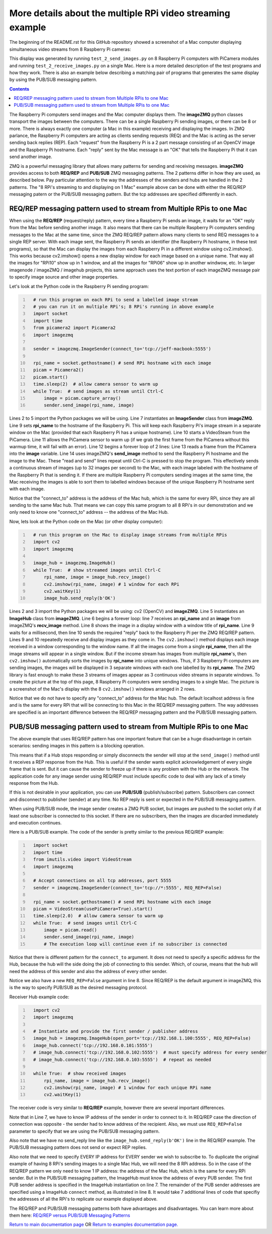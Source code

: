 ===========================================================
More details about the multiple RPi video streaming example
===========================================================

The beginning of the README.rst for this GitHub repository showed a screenshot
of a Mac computer displaying simultaneous video streams from 8 Raspberry Pi
cameras:

.. image:: images/screenshottest.png

This display was generated by running ``test_2_send_images.py`` on 8
Raspberry Pi computers with PiCamera modules and running
``test_2_receive_images.py`` on a single Mac. Here is a more detailed
description of the test programs and how they work. There is also an example
below describing a matching pair of programs that generates the same display
by using the PUB/SUB messaging pattern.

.. contents::

The Raspberry Pi computers send images and the Mac computer displays them. The
**imageZMQ** python classes transport the images between the computers. There
can be a single Raspberry Pi sending images, or there can be 8 or more. There
is always exactly one computer (a Mac in this example) receiving and displaying
the images. In ZMQ parlance, the Raspberry Pi computers are acting as
clients sending requests (REQ) and the Mac is acting as the server sending back
replies (REP). Each "request" from the Raspberry Pi is a 2 part message
consisting of an OpenCV image and the Raspberry Pi hostname. Each "reply" sent
by the Mac message is an "OK" that tells the Raspberry Pi that it can send
another image.

ZMQ is a powerful messaging library that allows many patterns for sending and
receiving messages. **imageZMQ** provides access to both **REQ/REP** and
**PUB/SUB** ZMQ messaging patterns. The 2 patterns differ in how they are used,
as described below. Pay particular attention to the way the addresses of the
senders and hubs are handled in the 2 patterns. The "8 RPi's streaming to and
displaying on 1 Mac" example above can be done with either the REQ/REP
messaging patern or the PUB/SUB messaging pattern. But the tcp addresses are
specified differently in each.

REQ/REP messaging pattern used to stream from Multiple RPis to one Mac
=====================================================================

When using the **REQ/REP** (request/reply) pattern, every time a Raspberry Pi sends
an image, it waits for an "OK" reply from the Mac before sending another image.
It also means that there can be multiple Raspberry Pi computers sending messages
to the Mac at the same time, since the ZMQ REQ/REP pattern allows many clients
to send REQ messages to a single REP server. With each image sent, the Raspberry
Pi sends an identifier (the Raspberry Pi hostname, in these test programs), so
that the Mac can display the images from each Raspberry Pi in a different window
using cv2.imshow(). This works because cv2.imshow() opens a new display window
for each image based on a unique name. That way all the images for "RPi10"
show up in 1 window, and all the images for "RPi06" show up in another windwow,
etc. In larger imagenode / imageZMQ / imagehub projects, this same approach uses
the text portion of each imageZMQ message pair to specify image source and other
image properties.

Let's look at the Python code in the Raspberry Pi sending program:

.. code-block:: python
  :number-lines:

    # run this program on each RPi to send a labelled image stream
    # you can run it on multiple RPi's; 8 RPi's running in above example
    import socket
    import time
    from picamera2 import Picamera2
    import imagezmq

    sender = imagezmq.ImageSender(connect_to='tcp://jeff-macbook:5555')

    rpi_name = socket.gethostname() # send RPi hostname with each image
    picam = Picamera2()
    picam.start()
    time.sleep(2)  # allow camera sensor to warm up
    while True:  # send images as stream until Ctrl-C
        image = picam.capture_array()
        sender.send_image(rpi_name, image)


Lines 2 to 5 import the Python packages we will be using. Line 7 instantiates
an **ImageSender** class from **imageZMQ**. Line 9 sets **rpi_name** to the
hostname of the Raspberry Pi. This will keep each Raspberry Pi's image stream in
a separate window on the Mac (provided that each Raspberry Pi has a unique
hostname). Line 10 starts a VideoSteam from the PiCamera. Line 11 allows
the PiCamera sensor to warm up (if we grab the first frame from the PiCamera without
this warmup time, it will fail with an error). Line 12 begins a forever loop of
2 lines: Line 13 reads a frame from the PiCamera into the **image** variable.
Line 14 uses imageZMQ's **send_image** method to send the Raspberry Pi hostname
and the image to the Mac. These "read and send" lines repeat until Ctrl-C is
pressed to stop the program. This effectively sends a continuous stream of images
(up to 32 images per second) to the Mac, with each image labeled with the hostname
of the Raspberry Pi that is sending it. If there are multiple Raspberry Pi
computers sending images at the same time, the Mac receiving the images is able
to sort them to labelled windows because of the unique Raspberry Pi hostname
sent with each image.

Notice that the "connect_to" address is the address of the Mac hub, which is
the same for every RPi, since they are all sending to the same Mac hub. That
means we can copy this same program to all 8 RPi's in our demonstration and
we only need to know one "connect_to" address -- the address of the Mac Hub.

Now, lets look at the Python code on the Mac (or other display computer):

.. code-block:: python
  :number-lines:

    # run this program on the Mac to display image streams from multiple RPis
    import cv2
    import imagezmq

    image_hub = imagezmq.ImageHub()
    while True:  # show streamed images until Ctrl-C
        rpi_name, image = image_hub.recv_image()
        cv2.imshow(rpi_name, image) # 1 window for each RPi
        cv2.waitKey(1)
        image_hub.send_reply(b'OK')

Lines 2 and 3 import the Python packages we will be using: cv2 (OpenCV) and
**imageZMQ**.  Line 5 instantiates an **ImageHub** class from **imageZMQ**.
Line 6 begins a forever loop: line 7 receives an **rpi_name** and an **image**
from imageZMQ's **recv_image** method. Line 8 shows the image in a display
window with a window title of **rpi_name**. Line 9 waits for a millisecond,
then line 10 sends the required "reply" back to the Raspberry Pi per the ZMQ
REQ/REP pattern. Lines 9 and 10 repeatedly receive and display images as they
come in. The ``cv2.imshow()`` method displays each image received in a window
corresponding to the window name. If all the images come from a single
**rpi_name**, then all the image streams will appear in a single window. But if
the income stream has images from multiple **rpi_name**'s, then ``cv2.imshow()``
automatically sorts the images by **rpi_name** into unique windows. Thus, if
3 Raspberry Pi computers are sending images, the images will be displayed in
3 separate windows with each one labelled by its **rpi_name**. The ZMQ library
is fast enough to make these 3 streams of images appear as 3 continuous video
streams in separate windows. To create the picture at the top of this page, 8
Raspberry Pi computers were sending images to a single Mac. The picture is a
screenshot of the Mac's display with the 8 ``cv2.imshow()`` windows arranged
in 2 rows.

Notice that we do not have to specify any "connect_to" address for the Mac hub.
The default localhost address is fine and is the same for every RPi that will be
connecting to this Mac in the REQ/REP messaging pattern. The way addresses are
specified is an important difference between the REQ/REP messaging pattern and
the PUB/SUB messaging pattern.

PUB/SUB messaging pattern used to stream from Multiple RPis to one Mac
=====================================================================

The above example that uses REQ/REP pattern has one important feature that can
be a huge disadvantage in certain scenarios: sending images in this pattern is a
blocking operation.

This means that if a Hub stops responding or simply disconnects the sender will
stop at the ``send_image()`` method until it receives a REP response from the Hub.
This is useful if the sender wants explicit acknowledgement of every single
frame that is sent. But it can cause the sender to freeze up if there is any
problem with the Hub or the network. The application code for any image sender
using REQ/REP must include specific code to deal with any lack of a timely
response from the Hub.

If this is not desirable in your application, you can use **PUB/SUB**
(publish/subscribe) pattern. Subscribers can connect and disconnect to
publisher (sender) at any time. No REP reply is sent or expected in the PUB/SUB
messaging pattern.

When using PUB/SUB mode, the image sender creates a ZMQ PUB socket, but images
are pushed to the socket only if at least one subscriber is connected to this
socket. If there are no subscribers, then the images are discarded immediately
and execution continues.

Here is a  PUB/SUB example. The code of the sender is pretty similar to the
previous REQ/REP example:

.. code:: python
  :number-lines:

    import socket
    import time
    from imutils.video import VideoStream
    import imagezmq

    # Accept connections on all tcp addresses, port 5555
    sender = imagezmq.ImageSender(connect_to='tcp://*:5555', REQ_REP=False)

    rpi_name = socket.gethostname() # send RPi hostname with each image
    picam = VideoStream(usePiCamera=True).start()
    time.sleep(2.0)  # allow camera sensor to warm up
    while True:  # send images until Ctrl-C
        image = picam.read()
        sender.send_image(rpi_name, image)
        # The execution loop will continue even if no subscriber is connected

Notice that there is different pattern for the ``connect_to`` argument. It does
not need to specify a specific address for the Hub, because the hub will the
side doing the job of connecting to this sender. Which, of course, means that
the hub will need the address of this sender and also the address of every other
sender.

Notice we also have a new ``REQ_REP=False`` argument in line 8. Since REQ/REP is
the default argument in imageZMQ, this is the way to specify PUB/SUB as the
desired messaging protocol.

Receiver Hub example code:

.. code-block:: python
  :number-lines:

    import cv2
    import imagezmq

    # Instantiate and provide the first sender / publisher address
    image_hub = imagezmq.ImageHub(open_port='tcp://192.168.1.100:5555', REQ_REP=False)
    image_hub.connect('tcp://192.168.0.101:5555')
    # image_hub.connect('tcp://192.168.0.102:5555')  # must specify address for every sender
    # image_hub.connect('tcp://192.168.0.103:5555')  # repeat as needed

    while True:  # show received images
        rpi_name, image = image_hub.recv_image()
        cv2.imshow(rpi_name, image) # 1 window for each unique RPi name
        cv2.waitKey(1)

The receiver code is very similar to **REQ/REP** example, however there are
several important differences.

Note that in Line 7, we have to know IP address of the sender in order to
connect to it. In REQ/REP case the direction of connection was opposite - the
sender had to know address of the recipient. Also, we must use ``REQ_REP=False``
parameter to specify that we are using the PUB/SUB messaging pattern.

Also note that we have no send_reply line like the
``image_hub.send_reply(b'OK')`` line in the REQ/REP example. The PUB/SUB
messaging pattern does not send or expect REP replies.

Also note that we need to specify EVERY IP address for EVERY sender we wish to
subscribe to. To duplicate the original example of having 8 RPi's sending images
to a single Mac Hub, we will need the 8 RPi address. So in the case of the
REQ/REP pattern we only need to know 1 IP address: the address of the Mac Hub,
which is the same for every RPi sender. But in the PUB/SUB messaging pattern,
the ImageHub must know the address of every PUB sender. The first PUB sender
address is specified in the ImageHub instantiation on line 7. The remainder of
the PUB sender addresses are specified using a ImageHub ``connect`` method, as
illustrated in line 8. It would take 7 additional lines of code that specifiy
the addresses of all the RPi's to replicate our example displayed above.

The REQ/REP and PUB/SUB messaging patterns both have advantages and disadvantages.
You can learn more about them here:
`REQ/REP versus PUB/SUB Messaging Patterns <req-vs-pub.rst>`_


`Return to main documentation page <../README.rst>`_
OR
`Return to examples documentation page. <examples.rst>`_
